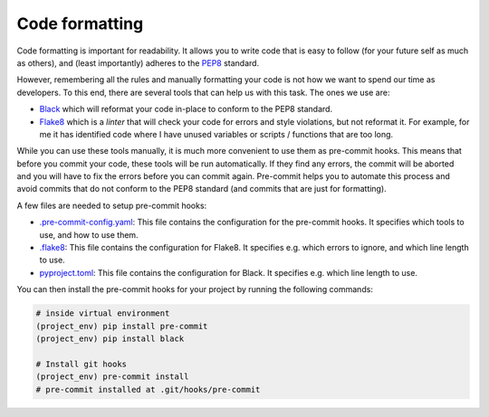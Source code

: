 Code formatting
===============

Code formatting is important for readability. It allows you to write code that
is easy to follow (for your future self as much as others), and (least importantly) 
adheres to the `PEP8 <https://www.python.org/dev/peps/pep-0008/>`_ standard.

However, remembering all the rules and manually formatting your code is not
how we want to spend our time as developers. To this end, there are several
tools that can help us with this task. The ones we use are:

* `Black <https://github.com/psf/black>`_ which will reformat your code 
  in-place to conform to the PEP8 standard.
* `Flake8 <https://flake8.pycqa.org/en/latest/>`__ which is a *linter* that 
  will check your code for errors and style violations, but not reformat it. For
  example, for me it has identified code where I have unused variables or 
  scripts / functions that are too long.

While you can use these tools manually, it is much more convenient to use them
as pre-commit hooks. This means that before you commit your code, these tools
will be run automatically. If they find any errors, the commit will be aborted
and you will have to fix the errors before you can commit again. Pre-commit
helps you to automate this process and avoid commits that do not conform to
the PEP8 standard (and commits that are just for formatting).

A few files are needed to setup pre-commit hooks:

* `.pre-commit-config.yaml <https://github.com/ebezzam/python-dev-tips/blob/main/.pre-commit-config.yaml>`_: This file contains the configuration for the
  pre-commit hooks. It specifies which tools to use, and how to use them.
* `.flake8 <https://github.com/ebezzam/python-dev-tips/blob/main/.flake8>`_: This file contains the configuration for Flake8. It specifies 
  e.g. which errors to ignore, and which line length to use. 
* `pyproject.toml <https://github.com/ebezzam/python-dev-tips/blob/main/pyproject.toml>`_: This file contains the configuration for Black. It 
  specifies e.g. which line length to use.

You can then install the pre-commit hooks for your project by running the 
following commands:

.. code:: bash

    # inside virtual environment
    (project_env) pip install pre-commit
    (project_env) pip install black

    # Install git hooks
    (project_env) pre-commit install
    # pre-commit installed at .git/hooks/pre-commit
